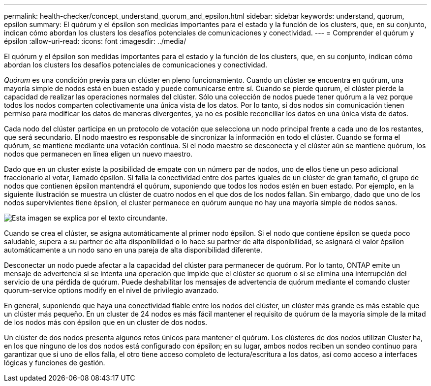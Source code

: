 ---
permalink: health-checker/concept_understand_quorum_and_epsilon.html 
sidebar: sidebar 
keywords: understand, quorum, epsilon 
summary: El quórum y el épsilon son medidas importantes para el estado y la función de los clusters, que, en su conjunto, indican cómo abordan los clusters los desafíos potenciales de comunicaciones y conectividad. 
---
= Comprender el quórum y épsilon
:allow-uri-read: 
:icons: font
:imagesdir: ../media/


[role="lead"]
El quórum y el épsilon son medidas importantes para el estado y la función de los clusters, que, en su conjunto, indican cómo abordan los clusters los desafíos potenciales de comunicaciones y conectividad.

_Quórum_ es una condición previa para un clúster en pleno funcionamiento. Cuando un clúster se encuentra en quórum, una mayoría simple de nodos está en buen estado y puede comunicarse entre sí. Cuando se pierde quorum, el clúster pierde la capacidad de realizar las operaciones normales del clúster. Sólo una colección de nodos puede tener quórum a la vez porque todos los nodos comparten colectivamente una única vista de los datos. Por lo tanto, si dos nodos sin comunicación tienen permiso para modificar los datos de maneras divergentes, ya no es posible reconciliar los datos en una única vista de datos.

Cada nodo del clúster participa en un protocolo de votación que selecciona un nodo principal frente a cada uno de los restantes, que será secundario. El nodo maestro es responsable de sincronizar la información en todo el clúster. Cuando se forma el quórum, se mantiene mediante una votación continua. Si el nodo maestro se desconecta y el clúster aún se mantiene quórum, los nodos que permanecen en línea eligen un nuevo maestro.

Dado que en un cluster existe la posibilidad de empate con un número par de nodos, uno de ellos tiene un peso adicional fraccionario al votar, llamado épsilon. Si falla la conectividad entre dos partes iguales de un clúster de gran tamaño, el grupo de nodos que contienen épsilon mantendrá el quórum, suponiendo que todos los nodos estén en buen estado. Por ejemplo, en la siguiente ilustración se muestra un clúster de cuatro nodos en el que dos de los nodos fallan. Sin embargo, dado que uno de los nodos supervivientes tiene épsilon, el cluster permanece en quórum aunque no hay una mayoría simple de nodos sanos.

image::../media/epsilon_preserving_quorum.gif[Esta imagen se explica por el texto circundante.]

Cuando se crea el clúster, se asigna automáticamente al primer nodo épsilon. Si el nodo que contiene épsilon se queda poco saludable, supera a su partner de alta disponibilidad o lo hace su partner de alta disponibilidad, se asignará el valor épsilon automáticamente a un nodo sano en una pareja de alta disponibilidad diferente.

Desconectar un nodo puede afectar a la capacidad del clúster para permanecer de quórum. Por lo tanto, ONTAP emite un mensaje de advertencia si se intenta una operación que impide que el clúster se quorum o si se elimina una interrupción del servicio de una pérdida de quórum. Puede deshabilitar los mensajes de advertencia de quórum mediante el comando cluster quorum-service options modify en el nivel de privilegio avanzado.

En general, suponiendo que haya una conectividad fiable entre los nodos del clúster, un clúster más grande es más estable que un clúster más pequeño. En un cluster de 24 nodos es más fácil mantener el requisito de quórum de la mayoría simple de la mitad de los nodos más con épsilon que en un cluster de dos nodos.

Un clúster de dos nodos presenta algunos retos únicos para mantener el quórum. Los clústeres de dos nodos utilizan Cluster ha, en los que ninguno de los dos nodos está configurado con épsilon; en su lugar, ambos nodos reciben un sondeo continuo para garantizar que si uno de ellos falla, el otro tiene acceso completo de lectura/escritura a los datos, así como acceso a interfaces lógicas y funciones de gestión.
